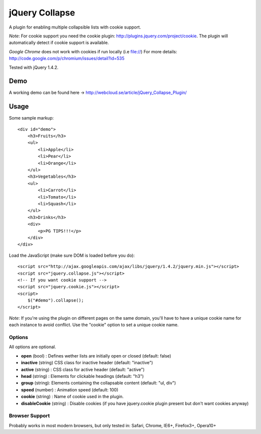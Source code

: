 ============
jQuery Collapse
============

A plugin for enabling multiple collapsible lists with cookie support.

*Note*: For cookie support you need the cookie plugin: http://plugins.jquery.com/project/cookie. The plugin will automatically detect if cookie support is available.

*Google Chrome* does not work with cookies if run locally (i.e file://) 
For more details: http://code.google.com/p/chromium/issues/detail?id=535

Tested with jQuery 1.4.2.

Demo
=====
A working demo can be found here -> http://webcloud.se/article/jQuery_Collapse_Plugin/


Usage
=====

Some sample markup::

    <div id="demo">
        <h3>Fruits</h3>
        <ul>
            <li>Apple</li>
            <li>Pear</li>
            <li>Orange</li>
        </ul>
        <h3>Vegetables</h3>
        <ul>
            <li>Carrot</li>
            <li>Tomato</li>
            <li>Squash</li>
        </ul>
        <h3>Drinks</h3>
        <div>
            <p>PG TIPS!!!</p>
        </div>
    </div>

Load the JavaScript (make sure DOM is loaded before you do)::

    <script src="http://ajax.googleapis.com/ajax/libs/jquery/1.4.2/jquery.min.js"></script>
    <script src="jquery.collapse.js"></script>
    <!-- If you want cookie support -->
    <script src="jquery.cookie.js"></script> 
    <script>
        $("#demo").collapse();
    </script>

*Note*: If you're using the plugin on different pages on the same domain, you'll have to have a unique cookie name for each instance to avoid conflict. Use the "cookie" option to set a unique cookie name.

Options
-------

All options are optional.

* **open** (bool) : Defines wether lists are initially open or closed (default: false)
* **inactive** (string) CSS class for inactive header (default: "inactive")
* **active** (string) : CSS class for active header (default: "active")
* **head** (string) : Elements for clickable headings (default: "h3")
* **group** (string): Elements containing the collapsable content (default: "ul, div")
* **speed** (number) : Animation speed (default: 100)
* **cookie** (string) : Name of cookie used in the plugin.
* **disableCookie** (string) : Disable cookies (if you have jquery.cookie plugin present but don't want cookies anyway)

Browser Support
---------------
Probably works in most modern browsers, but only tested in: Safari, Chrome, IE6+, Firefox3+, Opera10+

